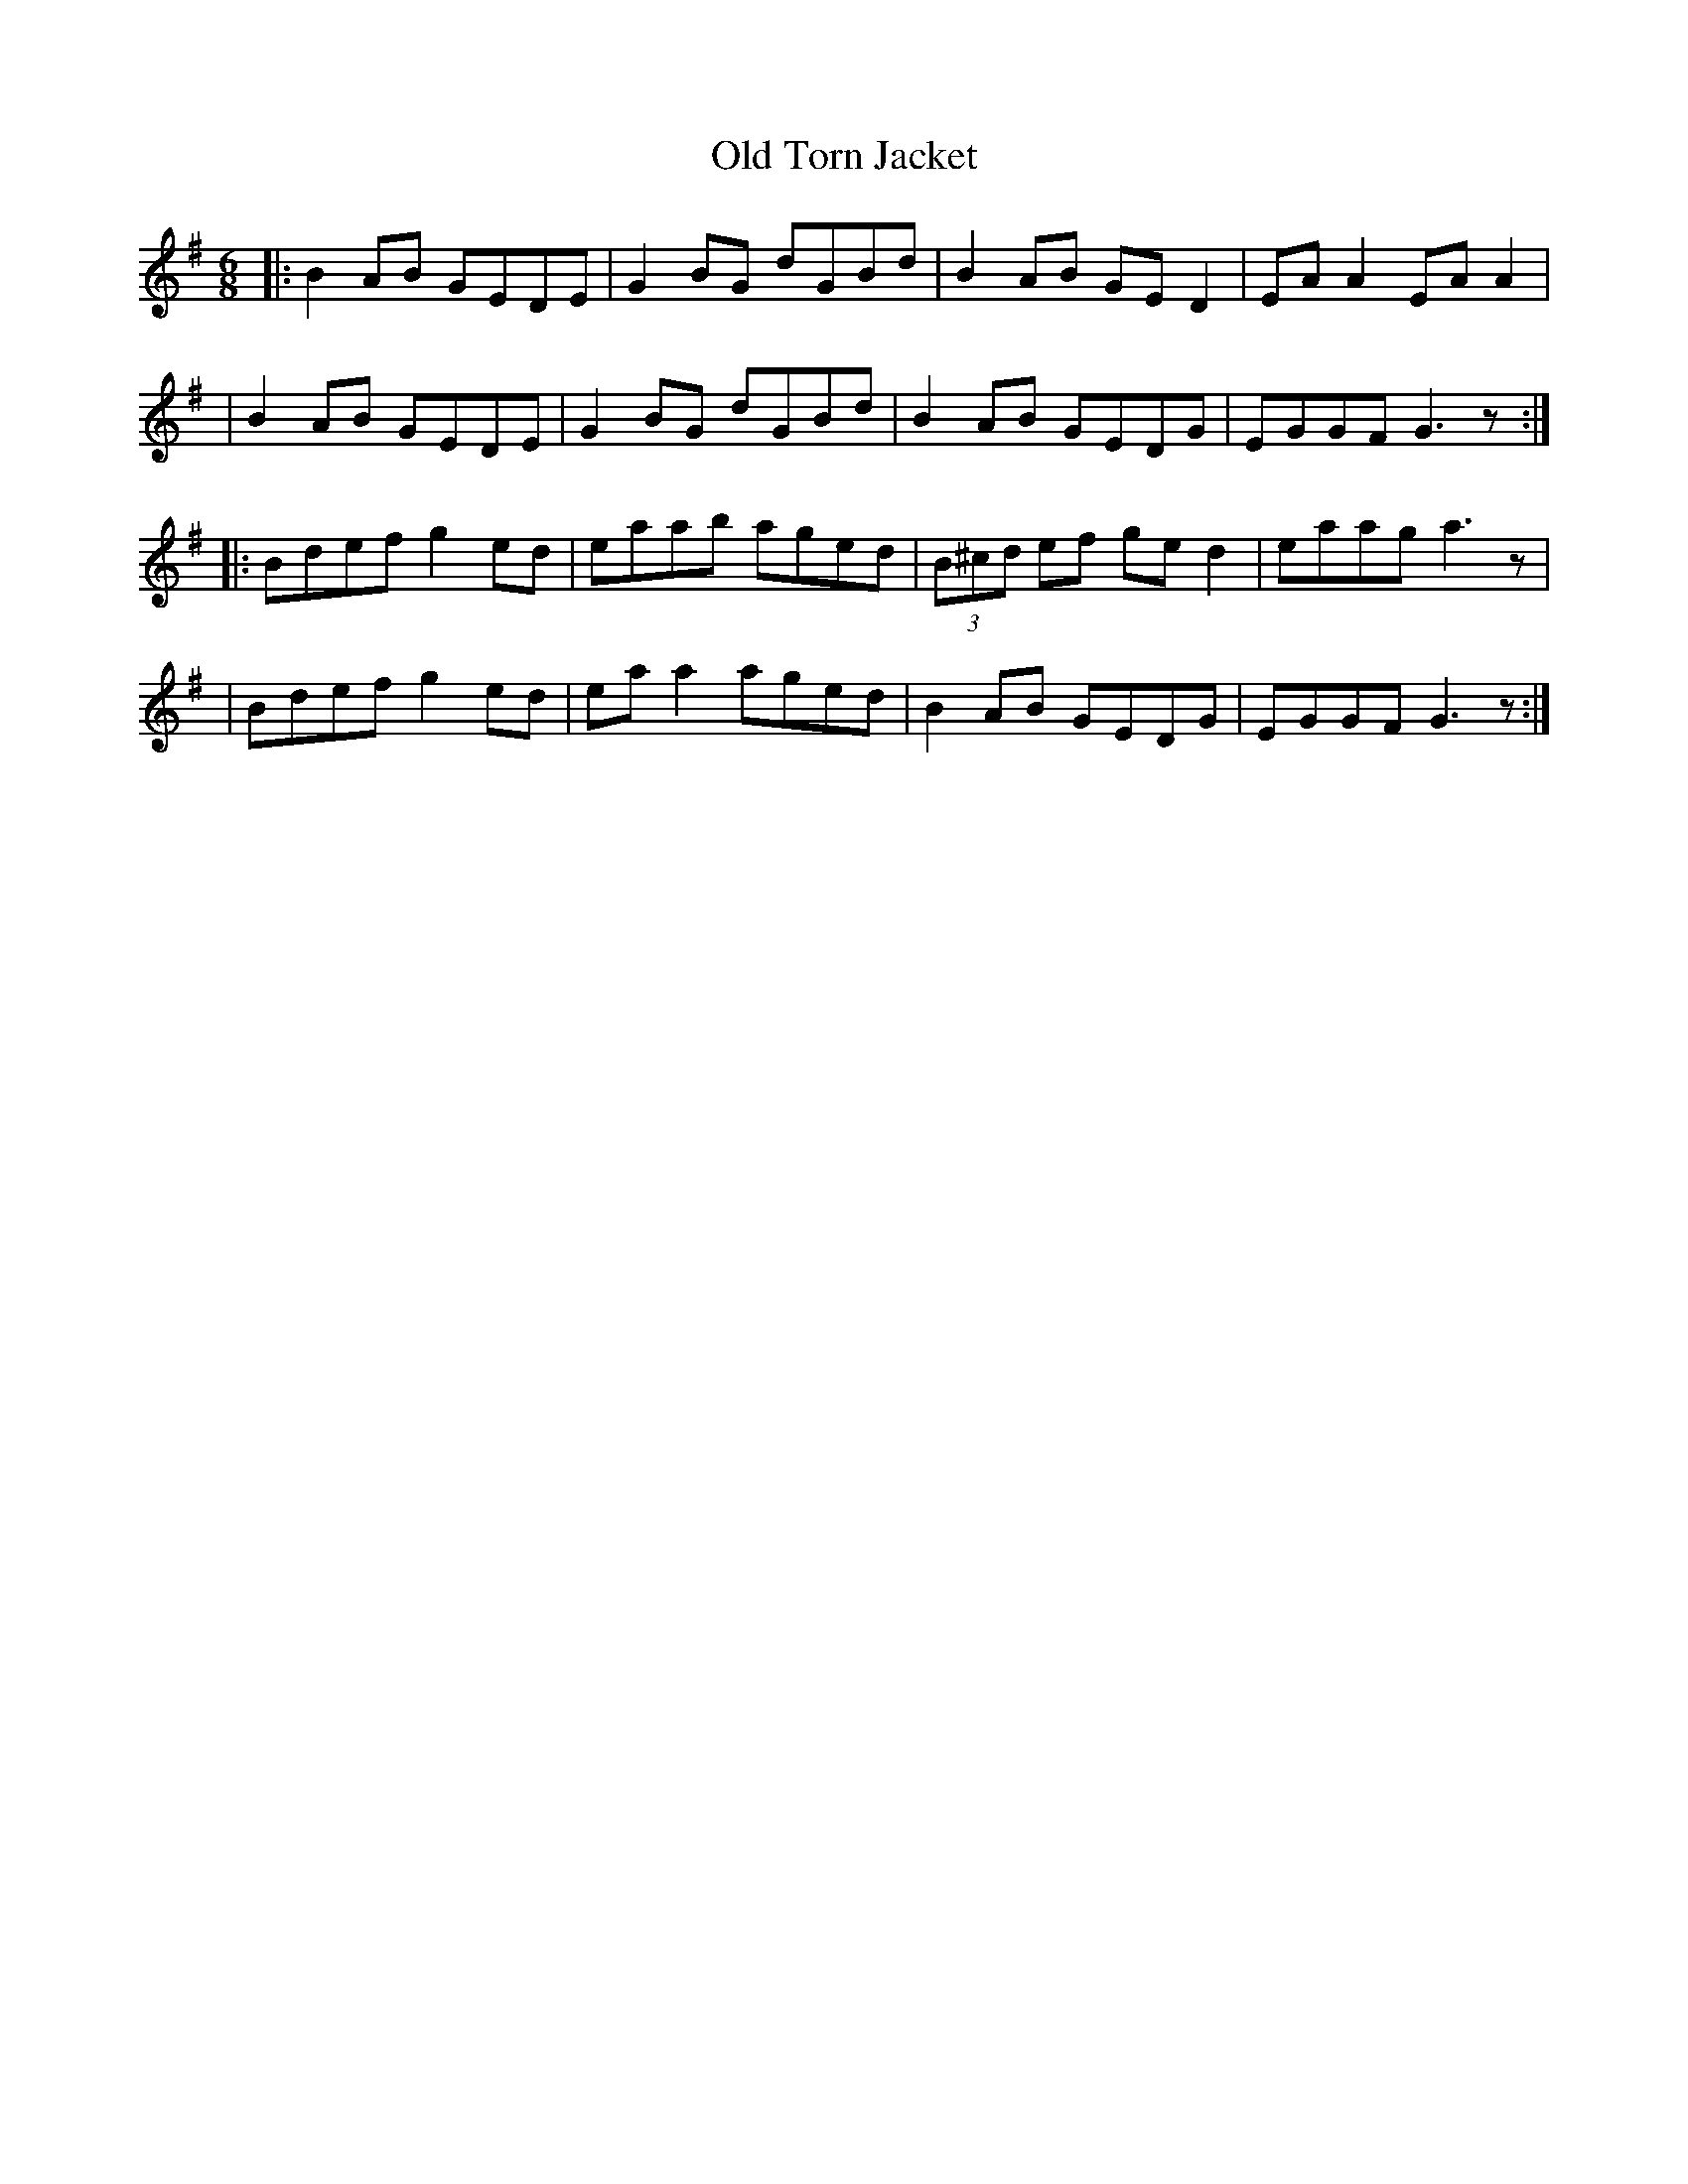X: 1
T: Old Torn Jacket
S: "Ag Deanamh Ceoil" (CCE)
Z: B.Black
L: 1/8
M: 6/8
R: reel
K: G
|: B2AB GEDE | G2BG dGBd | B2AB GED2 | EAA2 EAA2 |
|  B2AB GEDE | G2BG dGBd | B2AB GEDG | EGGF G3z :|
|: Bdef g2ed | eaab aged | (3B^cd ef ged2 | eaag a3z |
|  Bdef g2ed | eaa2 aged | B2AB GEDG | EGGF G3z :|
